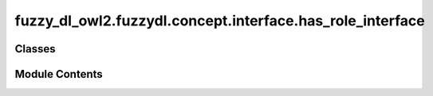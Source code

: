 fuzzy_dl_owl2.fuzzydl.concept.interface.has_role_interface
==========================================================

.. py:module:: fuzzy_dl_owl2.fuzzydl.concept.interface.has_role_interface


Classes
-------

.. autoapisummary::

   fuzzy_dl_owl2.fuzzydl.concept.interface.has_role_interface.HasRoleInterface


Module Contents
---------------

.. py:class:: HasRoleInterface(role: str)

   Bases: :py:obj:`abc.ABC`


   Helper class that provides a standard way to create an ABC using
   inheritance.


   .. py:property:: role
      :type: str



